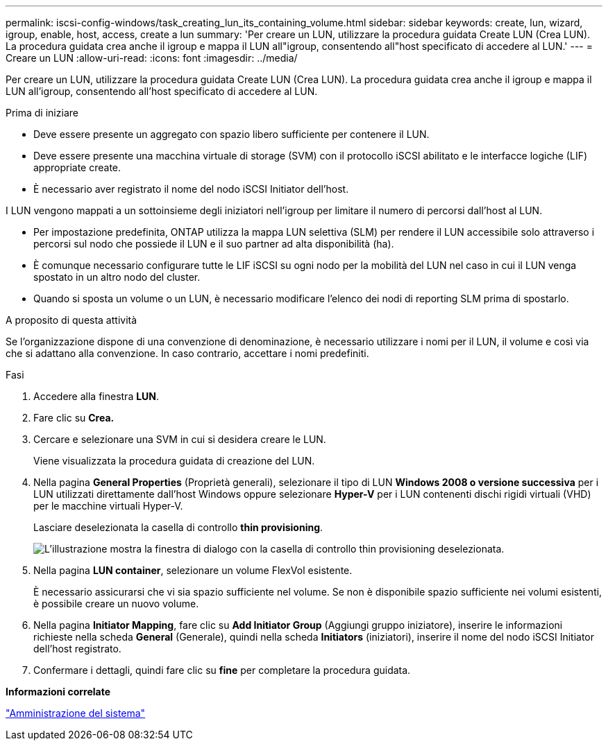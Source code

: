 ---
permalink: iscsi-config-windows/task_creating_lun_its_containing_volume.html 
sidebar: sidebar 
keywords: create, lun, wizard, igroup, enable, host, access, create a lun 
summary: 'Per creare un LUN, utilizzare la procedura guidata Create LUN (Crea LUN). La procedura guidata crea anche il igroup e mappa il LUN all"igroup, consentendo all"host specificato di accedere al LUN.' 
---
= Creare un LUN
:allow-uri-read: 
:icons: font
:imagesdir: ../media/


[role="lead"]
Per creare un LUN, utilizzare la procedura guidata Create LUN (Crea LUN). La procedura guidata crea anche il igroup e mappa il LUN all'igroup, consentendo all'host specificato di accedere al LUN.

.Prima di iniziare
* Deve essere presente un aggregato con spazio libero sufficiente per contenere il LUN.
* Deve essere presente una macchina virtuale di storage (SVM) con il protocollo iSCSI abilitato e le interfacce logiche (LIF) appropriate create.
* È necessario aver registrato il nome del nodo iSCSI Initiator dell'host.


I LUN vengono mappati a un sottoinsieme degli iniziatori nell'igroup per limitare il numero di percorsi dall'host al LUN.

* Per impostazione predefinita, ONTAP utilizza la mappa LUN selettiva (SLM) per rendere il LUN accessibile solo attraverso i percorsi sul nodo che possiede il LUN e il suo partner ad alta disponibilità (ha).
* È comunque necessario configurare tutte le LIF iSCSI su ogni nodo per la mobilità del LUN nel caso in cui il LUN venga spostato in un altro nodo del cluster.
* Quando si sposta un volume o un LUN, è necessario modificare l'elenco dei nodi di reporting SLM prima di spostarlo.


.A proposito di questa attività
Se l'organizzazione dispone di una convenzione di denominazione, è necessario utilizzare i nomi per il LUN, il volume e così via che si adattano alla convenzione. In caso contrario, accettare i nomi predefiniti.

.Fasi
. Accedere alla finestra *LUN*.
. Fare clic su *Crea.*
. Cercare e selezionare una SVM in cui si desidera creare le LUN.
+
Viene visualizzata la procedura guidata di creazione del LUN.

. Nella pagina *General Properties* (Proprietà generali), selezionare il tipo di LUN *Windows 2008 o versione successiva* per i LUN utilizzati direttamente dall'host Windows oppure selezionare *Hyper-V* per i LUN contenenti dischi rigidi virtuali (VHD) per le macchine virtuali Hyper-V.
+
Lasciare deselezionata la casella di controllo *thin provisioning*.

+
image::../media/lun_creation_thin_provisioned_windows_iscsi_windows.gif[L'illustrazione mostra la finestra di dialogo con la casella di controllo thin provisioning deselezionata.]

. Nella pagina *LUN container*, selezionare un volume FlexVol esistente.
+
È necessario assicurarsi che vi sia spazio sufficiente nel volume. Se non è disponibile spazio sufficiente nei volumi esistenti, è possibile creare un nuovo volume.

. Nella pagina *Initiator Mapping*, fare clic su *Add Initiator Group* (Aggiungi gruppo iniziatore), inserire le informazioni richieste nella scheda *General* (Generale), quindi nella scheda *Initiators* (iniziatori), inserire il nome del nodo iSCSI Initiator dell'host registrato.
. Confermare i dettagli, quindi fare clic su *fine* per completare la procedura guidata.


*Informazioni correlate*

https://docs.netapp.com/us-en/ontap/system-admin/index.html["Amministrazione del sistema"]
